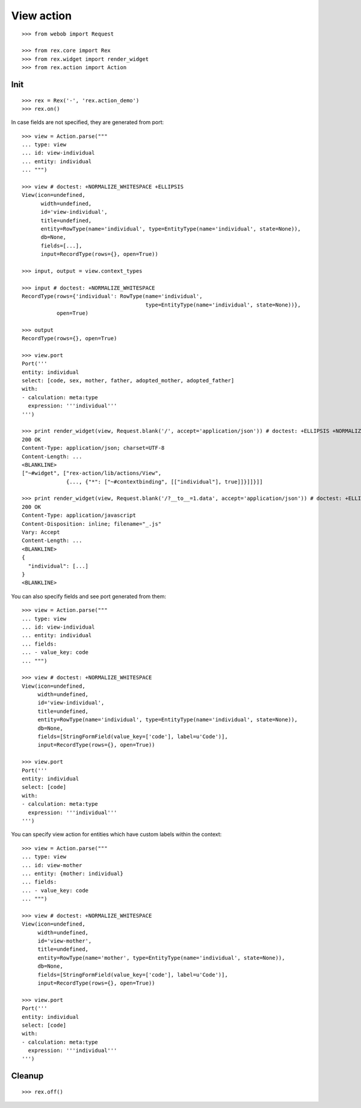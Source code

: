 View action
===========

::

  >>> from webob import Request

  >>> from rex.core import Rex
  >>> from rex.widget import render_widget
  >>> from rex.action import Action

Init
----

::

  >>> rex = Rex('-', 'rex.action_demo')
  >>> rex.on()

In case fields are not specified, they are generated from port::

  >>> view = Action.parse("""
  ... type: view
  ... id: view-individual
  ... entity: individual
  ... """)

  >>> view # doctest: +NORMALIZE_WHITESPACE +ELLIPSIS
  View(icon=undefined,
        width=undefined,
        id='view-individual',
        title=undefined,
        entity=RowType(name='individual', type=EntityType(name='individual', state=None)),
        db=None,
        fields=[...],
        input=RecordType(rows={}, open=True))

  >>> input, output = view.context_types

  >>> input # doctest: +NORMALIZE_WHITESPACE
  RecordType(rows={'individual': RowType(name='individual',
                                         type=EntityType(name='individual', state=None))},
             open=True)

  >>> output
  RecordType(rows={}, open=True)

  >>> view.port
  Port('''
  entity: individual
  select: [code, sex, mother, father, adopted_mother, adopted_father]
  with:
  - calculation: meta:type
    expression: '''individual'''
  ''')

  >>> print render_widget(view, Request.blank('/', accept='application/json')) # doctest: +ELLIPSIS +NORMALIZE_WHITESPACE
  200 OK
  Content-Type: application/json; charset=UTF-8
  Content-Length: ...
  <BLANKLINE>
  ["~#widget", ["rex-action/lib/actions/View",
                {..., {"*": ["~#contextbinding", [["individual"], true]]}]]}]]

  >>> print render_widget(view, Request.blank('/?__to__=1.data', accept='application/json')) # doctest: +ELLIPSIS
  200 OK
  Content-Type: application/javascript
  Content-Disposition: inline; filename="_.js"
  Vary: Accept
  Content-Length: ...
  <BLANKLINE>
  {
    "individual": [...]
  }
  <BLANKLINE>

You can also specify fields and see port generated from them::

  >>> view = Action.parse("""
  ... type: view
  ... id: view-individual
  ... entity: individual
  ... fields:
  ... - value_key: code
  ... """)

  >>> view # doctest: +NORMALIZE_WHITESPACE
  View(icon=undefined,
       width=undefined,
       id='view-individual',
       title=undefined,
       entity=RowType(name='individual', type=EntityType(name='individual', state=None)),
       db=None,
       fields=[StringFormField(value_key=['code'], label=u'Code')],
       input=RecordType(rows={}, open=True))

  >>> view.port
  Port('''
  entity: individual
  select: [code]
  with:
  - calculation: meta:type
    expression: '''individual'''
  ''')

You can specify view action for entities which have custom labels within the
context::

  >>> view = Action.parse("""
  ... type: view
  ... id: view-mother
  ... entity: {mother: individual}
  ... fields:
  ... - value_key: code
  ... """)

  >>> view # doctest: +NORMALIZE_WHITESPACE
  View(icon=undefined,
       width=undefined,
       id='view-mother',
       title=undefined,
       entity=RowType(name='mother', type=EntityType(name='individual', state=None)), 
       db=None,
       fields=[StringFormField(value_key=['code'], label=u'Code')],
       input=RecordType(rows={}, open=True))

  >>> view.port
  Port('''
  entity: individual
  select: [code]
  with:
  - calculation: meta:type
    expression: '''individual'''
  ''')

Cleanup
-------

::

  >>> rex.off()
